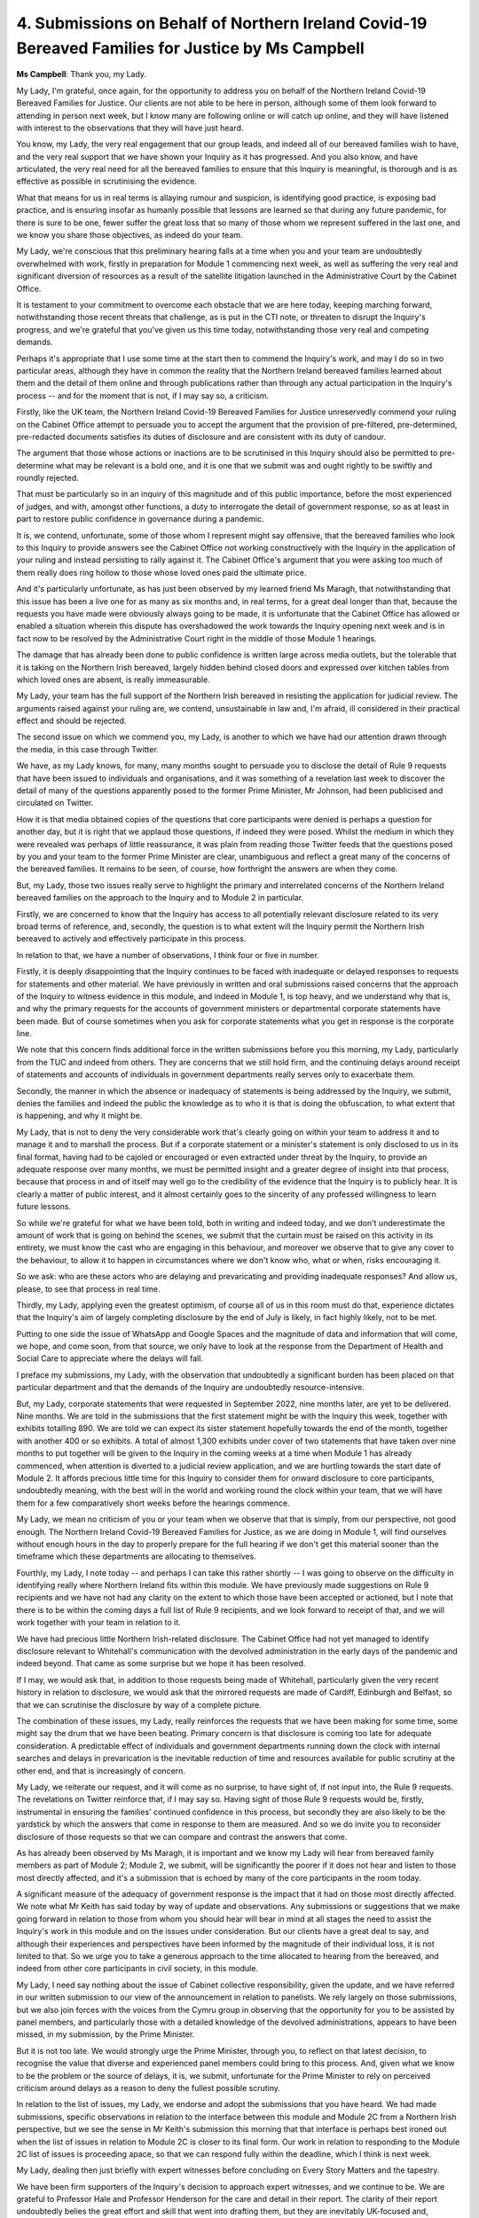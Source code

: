 4. Submissions on Behalf of Northern Ireland Covid-19 Bereaved Families for Justice by Ms Campbell
===================================================================================================

**Ms Campbell**: Thank you, my Lady.

My Lady, I'm grateful, once again, for the opportunity to address you on behalf of the Northern Ireland Covid-19 Bereaved Families for Justice. Our clients are not able to be here in person, although some of them look forward to attending in person next week, but I know many are following online or will catch up online, and they will have listened with interest to the observations that they will have just heard.

You know, my Lady, the very real engagement that our group leads, and indeed all of our bereaved families wish to have, and the very real support that we have shown your Inquiry as it has progressed. And you also know, and have articulated, the very real need for all the bereaved families to ensure that this Inquiry is meaningful, is thorough and is as effective as possible in scrutinising the evidence.

What that means for us in real terms is allaying rumour and suspicion, is identifying good practice, is exposing bad practice, and is ensuring insofar as humanly possible that lessons are learned so that during any future pandemic, for there is sure to be one, fewer suffer the great loss that so many of those whom we represent suffered in the last one, and we know you share those objectives, as indeed do your team.

My Lady, we're conscious that this preliminary hearing falls at a time when you and your team are undoubtedly overwhelmed with work, firstly in preparation for Module 1 commencing next week, as well as suffering the very real and significant diversion of resources as a result of the satellite litigation launched in the Administrative Court by the Cabinet Office.

It is testament to your commitment to overcome each obstacle that we are here today, keeping marching forward, notwithstanding those recent threats that challenge, as is put in the CTI note, or threaten to disrupt the Inquiry's progress, and we're grateful that you've given us this time today, notwithstanding those very real and competing demands.

Perhaps it's appropriate that I use some time at the start then to commend the Inquiry's work, and may I do so in two particular areas, although they have in common the reality that the Northern Ireland bereaved families learned about them and the detail of them online and through publications rather than through any actual participation in the Inquiry's process -- and for the moment that is not, if I may say so, a criticism.

Firstly, like the UK team, the Northern Ireland Covid-19 Bereaved Families for Justice unreservedly commend your ruling on the Cabinet Office attempt to persuade you to accept the argument that the provision of pre-filtered, pre-determined, pre-redacted documents satisfies its duties of disclosure and are consistent with its duty of candour.

The argument that those whose actions or inactions are to be scrutinised in this Inquiry should also be permitted to pre-determine what may be relevant is a bold one, and it is one that we submit was and ought rightly to be swiftly and roundly rejected.

That must be particularly so in an inquiry of this magnitude and of this public importance, before the most experienced of judges, and with, amongst other functions, a duty to interrogate the detail of government response, so as at least in part to restore public confidence in governance during a pandemic.

It is, we contend, unfortunate, some of those whom I represent might say offensive, that the bereaved families who look to this Inquiry to provide answers see the Cabinet Office not working constructively with the Inquiry in the application of your ruling and instead persisting to rally against it. The Cabinet Office's argument that you were asking too much of them really does ring hollow to those whose loved ones paid the ultimate price.

And it's particularly unfortunate, as has just been observed by my learned friend Ms Maragh, that notwithstanding that this issue has been a live one for as many as six months and, in real terms, for a great deal longer than that, because the requests you have made were obviously always going to be made, it is unfortunate that the Cabinet Office has allowed or enabled a situation wherein this dispute has overshadowed the work towards the Inquiry opening next week and is in fact now to be resolved by the Administrative Court right in the middle of those Module 1 hearings.

The damage that has already been done to public confidence is written large across media outlets, but the tolerable that it is taking on the Northern Irish bereaved, largely hidden behind closed doors and expressed over kitchen tables from which loved ones are absent, is really immeasurable.

My Lady, your team has the full support of the Northern Irish bereaved in resisting the application for judicial review. The arguments raised against your ruling are, we contend, unsustainable in law and, I'm afraid, ill considered in their practical effect and should be rejected.

The second issue on which we commend you, my Lady, is another to which we have had our attention drawn through the media, in this case through Twitter.

We have, as my Lady knows, for many, many months sought to persuade you to disclose the detail of Rule 9 requests that have been issued to individuals and organisations, and it was something of a revelation last week to discover the detail of many of the questions apparently posed to the former Prime Minister, Mr Johnson, had been publicised and circulated on Twitter.

How it is that media obtained copies of the questions that core participants were denied is perhaps a question for another day, but it is right that we applaud those questions, if indeed they were posed. Whilst the medium in which they were revealed was perhaps of little reassurance, it was plain from reading those Twitter feeds that the questions posed by you and your team to the former Prime Minister are clear, unambiguous and reflect a great many of the concerns of the bereaved families. It remains to be seen, of course, how forthright the answers are when they come.

But, my Lady, those two issues really serve to highlight the primary and interrelated concerns of the Northern Ireland bereaved families on the approach to the Inquiry and to Module 2 in particular.

Firstly, we are concerned to know that the Inquiry has access to all potentially relevant disclosure related to its very broad terms of reference, and, secondly, the question is to what extent will the Inquiry permit the Northern Irish bereaved to actively and effectively participate in this process.

In relation to that, we have a number of observations, I think four or five in number.

Firstly, it is deeply disappointing that the Inquiry continues to be faced with inadequate or delayed responses to requests for statements and other material. We have previously in written and oral submissions raised concerns that the approach of the Inquiry to witness evidence in this module, and indeed in Module 1, is top heavy, and we understand why that is, and why the primary requests for the accounts of government ministers or departmental corporate statements have been made. But of course sometimes when you ask for corporate statements what you get in response is the corporate line.

We note that this concern finds additional force in the written submissions before you this morning, my Lady, particularly from the TUC and indeed from others. They are concerns that we still hold firm, and the continuing delays around receipt of statements and accounts of individuals in government departments really serves only to exacerbate them.

Secondly, the manner in which the absence or inadequacy of statements is being addressed by the Inquiry, we submit, denies the families and indeed the public the knowledge as to who it is that is doing the obfuscation, to what extent that is happening, and why it might be.

My Lady, that is not to deny the very considerable work that's clearly going on within your team to address it and to manage it and to marshall the process. But if a corporate statement or a minister's statement is only disclosed to us in its final format, having had to be cajoled or encouraged or even extracted under threat by the Inquiry, to provide an adequate response over many months, we must be permitted insight and a greater degree of insight into that process, because that process in and of itself may well go to the credibility of the evidence that the Inquiry is to publicly hear. It is clearly a matter of public interest, and it almost certainly goes to the sincerity of any professed willingness to learn future lessons.

So while we're grateful for what we have been told, both in writing and indeed today, and we don't underestimate the amount of work that is going on behind the scenes, we submit that the curtain must be raised on this activity in its entirety, we must know the cast who are engaging in this behaviour, and moreover we observe that to give any cover to the behaviour, to allow it to happen in circumstances where we don't know who, what or when, risks encouraging it.

So we ask: who are these actors who are delaying and prevaricating and providing inadequate responses? And allow us, please, to see that process in real time.

Thirdly, my Lady, applying even the greatest optimism, of course all of us in this room must do that, experience dictates that the Inquiry's aim of largely completing disclosure by the end of July is likely, in fact highly likely, not to be met.

Putting to one side the issue of WhatsApp and Google Spaces and the magnitude of data and information that will come, we hope, and come soon, from that source, we only have to look at the response from the Department of Health and Social Care to appreciate where the delays will fall.

I preface my submissions, my Lady, with the observation that undoubtedly a significant burden has been placed on that particular department and that the demands of the Inquiry are undoubtedly resource-intensive.

But, my Lady, corporate statements that were requested in September 2022, nine months later, are yet to be delivered. Nine months. We are told in the submissions that the first statement might be with the Inquiry this week, together with exhibits totalling 890. We are told we can expect its sister statement hopefully towards the end of the month, together with another 400 or so exhibits. A total of almost 1,300 exhibits under cover of two statements that have taken over nine months to put together will be given to the Inquiry in the coming weeks at a time when Module 1 has already commenced, when attention is diverted to a judicial review application, and we are hurtling towards the start date of Module 2. It affords precious little time for this Inquiry to consider them for onward disclosure to core participants, undoubtedly meaning, with the best will in the world and working round the clock within your team, that we will have them for a few comparatively short weeks before the hearings commence.

My Lady, we mean no criticism of you or your team when we observe that that is simply, from our perspective, not good enough. The Northern Ireland Covid-19 Bereaved Families for Justice, as we are doing in Module 1, will find ourselves without enough hours in the day to properly prepare for the full hearing if we don't get this material sooner than the timeframe which these departments are allocating to themselves.

Fourthly, my Lady, I note today -- and perhaps I can take this rather shortly -- I was going to observe on the difficulty in identifying really where Northern Ireland fits within this module. We have previously made suggestions on Rule 9 recipients and we have not had any clarity on the extent to which those have been accepted or actioned, but I note that there is to be within the coming days a full list of Rule 9 recipients, and we look forward to receipt of that, and we will work together with your team in relation to it.

We have had precious little Northern Irish-related disclosure. The Cabinet Office had not yet managed to identify disclosure relevant to Whitehall's communication with the devolved administration in the early days of the pandemic and indeed beyond. That came as some surprise but we hope it has been resolved.

If I may, we would ask that, in addition to those requests being made of Whitehall, particularly given the very recent history in relation to disclosure, we would ask that the mirrored requests are made of Cardiff, Edinburgh and Belfast, so that we can scrutinise the disclosure by way of a complete picture.

The combination of these issues, my Lady, really reinforces the requests that we have been making for some time, some might say the drum that we have been beating. Primary concern is that disclosure is coming too late for adequate consideration. A predictable effect of individuals and government departments running down the clock with internal searches and delays in prevarication is the inevitable reduction of time and resources available for public scrutiny at the other end, and that is increasingly of concern.

My Lady, we reiterate our request, and it will come as no surprise, to have sight of, if not input into, the Rule 9 requests. The revelations on Twitter reinforce that, if I may say so. Having sight of those Rule 9 requests would be, firstly, instrumental in ensuring the families' continued confidence in this process, but secondly they are also likely to be the yardstick by which the answers that come in response to them are measured. And so we do invite you to reconsider disclosure of those requests so that we can compare and contrast the answers that come.

As has already been observed by Ms Maragh, it is important and we know my Lady will hear from bereaved family members as part of Module 2; Module 2, we submit, will be significantly the poorer if it does not hear and listen to those most directly affected, and it's a submission that is echoed by many of the core participants in the room today.

A significant measure of the adequacy of government response is the impact that it had on those most directly affected. We note what Mr Keith has said today by way of update and observations. Any submissions or suggestions that we make going forward in relation to those from whom you should hear will bear in mind at all stages the need to assist the Inquiry's work in this module and on the issues under consideration. But our clients have a great deal to say, and although their experiences and perspectives have been informed by the magnitude of their individual loss, it is not limited to that. So we urge you to take a generous approach to the time allocated to hearing from the bereaved, and indeed from other core participants in civil society, in this module.

My Lady, I need say nothing about the issue of Cabinet collective responsibility, given the update, and we have referred in our written submission to our view of the announcement in relation to panelists. We rely largely on those submissions, but we also join forces with the voices from the Cymru group in observing that the opportunity for you to be assisted by panel members, and particularly those with a detailed knowledge of the devolved administrations, appears to have been missed, in my submission, by the Prime Minister.

But it is not too late. We would strongly urge the Prime Minister, through you, to reflect on that latest decision, to recognise the value that diverse and experienced panel members could bring to this process. And, given what we know to be the problem or the source of delays, it is, we submit, unfortunate for the Prime Minister to rely on perceived criticism around delays as a reason to deny the fullest possible scrutiny.

In relation to the list of issues, my Lady, we endorse and adopt the submissions that you have heard. We had made submissions, specific observations in relation to the interface between this module and Module 2C from a Northern Irish perspective, but we see the sense in Mr Keith's submission this morning that that interface is perhaps best ironed out when the list of issues in relation to Module 2C is closer to its final form. Our work in relation to responding to the Module 2C list of issues is proceeding apace, so that we can respond fully within the deadline, which I think is next week.

My Lady, dealing then just briefly with expert witnesses before concluding on Every Story Matters and the tapestry.

We have been firm supporters of the Inquiry's decision to approach expert witnesses, and we continue to be. We are grateful to Professor Hale and Professor Henderson for the care and detail in their report. The clarity of their report undoubtedly belies the great effort and skill that went into drafting them, but they are inevitably UK-focused and, although there is a nod, and in some cases that is an underestimate, more than a nod, towards Northern Ireland, we submit that more can be gained from their expertise, and it's really in that vein that we have provided detailed responses which are intended to be constructive, and we would ask that both the Inquiry team and indeed the experts view them in that manner.

However, our responses are hampered in two regards. Firstly, because of this habit of not giving us the references upon which they rely, and we're grateful that that observation has been taken forward with the experts. But, secondly, by the ongoing non-disclosure of witness statements from government departments and ministers and indeed others. One practical consequence of that, we submit, is that it may well be, on receipt of further statements, that the experts do need to be asked to consider and comment further; yet another piece of work for those involved in this Inquiry occasioned by the delay.

In relation to Every Story Matters and the tapestry, our concerns have found their voice in those of Ms Maragh. I think it can be summarised in this way: that at present the Northern Irish bereaved do not see their experience of grief or loss or trauma reflected in that tapestry artwork, nor for the moment in the outworking of the Every Story Matters, but we will persist in communicating with your team and those responsible to see how those issues can be resolved. Our clients remain very actively engaged, and my Lady, very willing to assist you in understanding their concerns but also reaching the conclusions that this Inquiry really needs to reach sooner rather than later.

Thank you.

**Lady Hallett**: Thank you very much, Ms Campbell. In relation to that last point, I mean, I know that when you make offers of help you mean it on behalf of those whom you represent, and going back to the impact film, to which I referred earlier this speaking to Ms Maragh, the first impact film that's been produced, and I do hope will be able -- feel that they can watch it, because it is extraordinarily moving, and we will have to have a number of warnings before it is shown, but it shows a diverse group of bereaved people speaking about their loss in the most extraordinarily moving terms, and, as I said to Ms Maragh, introducing items that I hadn't realised I should be investigating. So it's not only very moving, but also very helpful. And two of the most insightful participants do come from Northern Ireland on that film, so I am extremely grateful for the help that they have given, and I hope it does continue, and we're always prepared to listen. So I hope that message has got across.

So far as the disclosure of the Rule 9 request, as you may know, that was not the Inquiry team that put the Rule 9 request on Twitter. I think Mr Keith may or may not be able to help as to who it was, but it wasn't us.

**Ms Campbell**: I didn't think it was, my Lady.

**Lady Hallett**: The last point really is in relation to timing. I do understand the very valid points you make about timing and the demands on everybody, the Inquiry team but also core participants. All I can say is that everyone needs to know that, as far as I'm concerned, these hearings for Module 2 will start in October, and so I'm afraid everybody, material providers, legal representatives, they're all going to have to work very hard, I'm afraid. But that's my present position.

So thank you very much for your submissions.

**Ms Campbell**: Thank you.

**Lady Hallett**: Right, Ms Mitchell.

